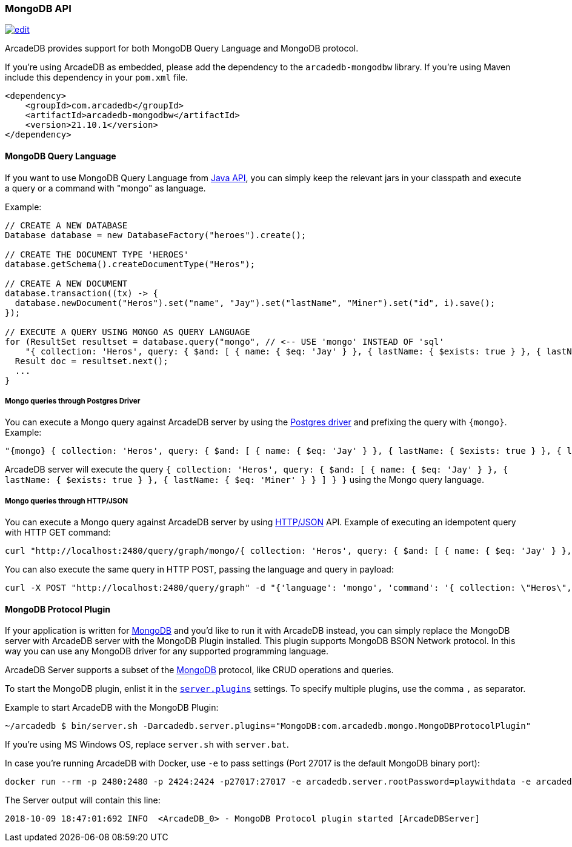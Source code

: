 [[MongoDB-API]]
=== MongoDB API

image:../images/edit.png[link="https://github.com/ArcadeData/arcadedb-docs/blob/main/src/main/asciidoc/api/mongo.adoc" float=right]

ArcadeDB provides support for both MongoDB Query Language and MongoDB protocol.

If you're using ArcadeDB as embedded, please add the dependency to the `arcadedb-mongodbw` library.
If you're using Maven include this dependency in your `pom.xml` file.

```xml
<dependency>
    <groupId>com.arcadedb</groupId>
    <artifactId>arcadedb-mongodbw</artifactId>
    <version>21.10.1</version>
</dependency>
```

==== MongoDB Query Language

If you want to use MongoDB Query Language from <<Java-API,Java API>>, you can simply keep the relevant jars in your classpath and execute a query or a command with "mongo" as language.

Example:

```java
// CREATE A NEW DATABASE
Database database = new DatabaseFactory("heroes").create();

// CREATE THE DOCUMENT TYPE 'HEROES'
database.getSchema().createDocumentType("Heros");

// CREATE A NEW DOCUMENT
database.transaction((tx) -> {
  database.newDocument("Heros").set("name", "Jay").set("lastName", "Miner").set("id", i).save();
});

// EXECUTE A QUERY USING MONGO AS QUERY LANGUAGE
for (ResultSet resultset = database.query("mongo", // <-- USE 'mongo' INSTEAD OF 'sql'
    "{ collection: 'Heros', query: { $and: [ { name: { $eq: 'Jay' } }, { lastName: { $exists: true } }, { lastName: { $eq: 'Miner' } }, { lastName: { $ne: 'Miner22' } } ], $orderBy: { id: 1 } } }"); resultset.hasNext(); ++i) {
  Result doc = resultset.next();
  ...
}
```

===== Mongo queries through Postgres Driver

You can execute a Mongo query against ArcadeDB server by using the <<Postgres-Driver,Postgres driver>> and prefixing the query with `{mongo}`.
Example:

```json
"{mongo} { collection: 'Heros', query: { $and: [ { name: { $eq: 'Jay' } }, { lastName: { $exists: true } }, { lastName: { $eq: 'Miner' } } ] } }"
```

ArcadeDB server will execute the query `{ collection: 'Heros', query: { $and: [ { name: { $eq: 'Jay' } }, { lastName: { $exists: true } }, { lastName: { $eq: 'Miner' } } ] } }` using the Mongo query language.

===== Mongo queries through HTTP/JSON

You can execute a Mongo query against ArcadeDB server by using <<HTTP-API,HTTP/JSON>> API.
Example of executing an idempotent query with HTTP GET command:

```shell
curl "http://localhost:2480/query/graph/mongo/{ collection: 'Heros', query: { $and: [ { name: { $eq: 'Jay' } }, { lastName: { $exists: true } }, { lastName: { $eq: 'Miner' } } ]} }"
```

You can also execute the same query in HTTP POST, passing the language and query in payload:

```shell
curl -X POST "http://localhost:2480/query/graph" -d "{'language': 'mongo', 'command': '{ collection: \"Heros\", query: { $and: [ { name: { $eq: \"Jay\" } }, { lastName: { $exists: true } }, { lastName: { $eq: \"Miner\" } } ] } }\"}"
```

[[MongoDB-Protocol]]
==== MongoDB Protocol Plugin

If your application is written for https://mongodb.com[MongoDB] and you'd like to run it with ArcadeDB instead, you can simply replace the MongoDB server with ArcadeDB server with the MongoDB Plugin installed.
This plugin supports MongoDB BSON Network protocol.
In this way you can use any MongoDB driver for any supported programming language.

ArcadeDB Server supports a subset of the https://mongodb.com[MongoDB] protocol, like CRUD operations and queries.

To start the MongoDB plugin, enlist it in the <<#_settings,`server.plugins`>> settings.
To specify multiple plugins, use the comma `,` as separator.

Example to start ArcadeDB with the MongoDB Plugin:

```shell
~/arcadedb $ bin/server.sh -Darcadedb.server.plugins="MongoDB:com.arcadedb.mongo.MongoDBProtocolPlugin"
```

If you're using MS Windows OS, replace `server.sh` with `server.bat`.

In case you're running ArcadeDB with Docker, use `-e` to pass settings (Port 27017 is the default MongoDB binary port):

```shell
docker run --rm -p 2480:2480 -p 2424:2424 -p27017:27017 -e arcadedb.server.rootPassword=playwithdata -e arcadedb.server.plugins="MongoDB:com.arcadedb.mongo.MongoDBProtocolPlugin" arcadedata/arcadedb:latest
```

The Server output will contain this line:

```
2018-10-09 18:47:01:692 INFO  <ArcadeDB_0> - MongoDB Protocol plugin started [ArcadeDBServer]
```
